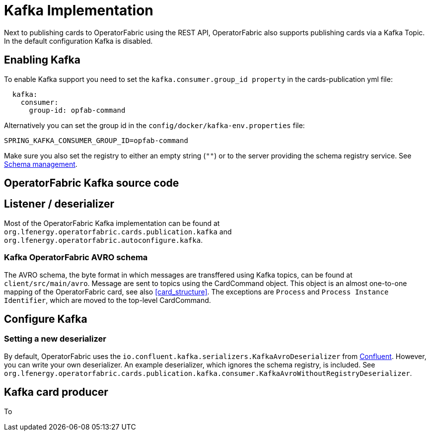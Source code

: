 // Copyright (c) 2018-2020 RTE (http://www.rte-france.com)
// See AUTHORS.txt
// This document is subject to the terms of the Creative Commons Attribution 4.0 International license.
// If a copy of the license was not distributed with this
// file, You can obtain one at https://creativecommons.org/licenses/by/4.0/.
// SPDX-License-Identifier: CC-BY-4.0

:kafka_schema: https://docs.confluent.io/current/schema-registry/index.html
:confluent: https://www.confluent.io/

= Kafka Implementation

Next to publishing cards to OperatorFabric using the REST API, OperatorFabric also supports publishing cards via a Kafka Topic. In the default configuration Kafka is disabled.


== Enabling Kafka

To enable Kafka support you need to set the `kafka.consumer.group_id property` in the cards-publication yml file:
[source,yaml]
----
  kafka:
    consumer:
      group-id: opfab-command
----

Alternatively you can set the group id in the `config/docker/kafka-env.properties` file:
[source, shell]
----
SPRING_KAFKA_CONSUMER_GROUP_ID=opfab-command
----

Make sure you also set the registry to either an empty string (`""`) or to the server providing the schema registry service. See link:{kafka_schema}[Schema management].

== OperatorFabric Kafka source code
== Listener / deserializer
Most of the OperatorFabric Kafka implementation can be found at `org.lfenergy.operatorfabric.cards.publication.kafka` and `org.lfenergy.operatorfabric.autoconfigure.kafka`.

=== Kafka OperatorFabric AVRO schema
The AVRO schema, the byte format in which messages are transffered using Kafka topics, can be found at `client/src/main/avro`. Message are sent to topics using the CardCommand object.
This object is an almost one-to-one mapping of the OperatorFabric card, see also <<card_structure>>. The exceptions are  `Process` and
`Process Instance Identifier`, which are moved to the top-level CardCommand.


== Configure Kafka
=== Setting a new deserializer
By default, OperatorFabric uses the  `io.confluent.kafka.serializers.KafkaAvroDeserializer` from link:{confluent}[Confluent]. However, you can write your own
deserializer. An example deserializer, which ignores the schema registry, is included. See `org.lfenergy.operatorfabric.cards.publication.kafka.consumer.KafkaAvroWithoutRegistryDeserializer`.

== Kafka card producer
To
